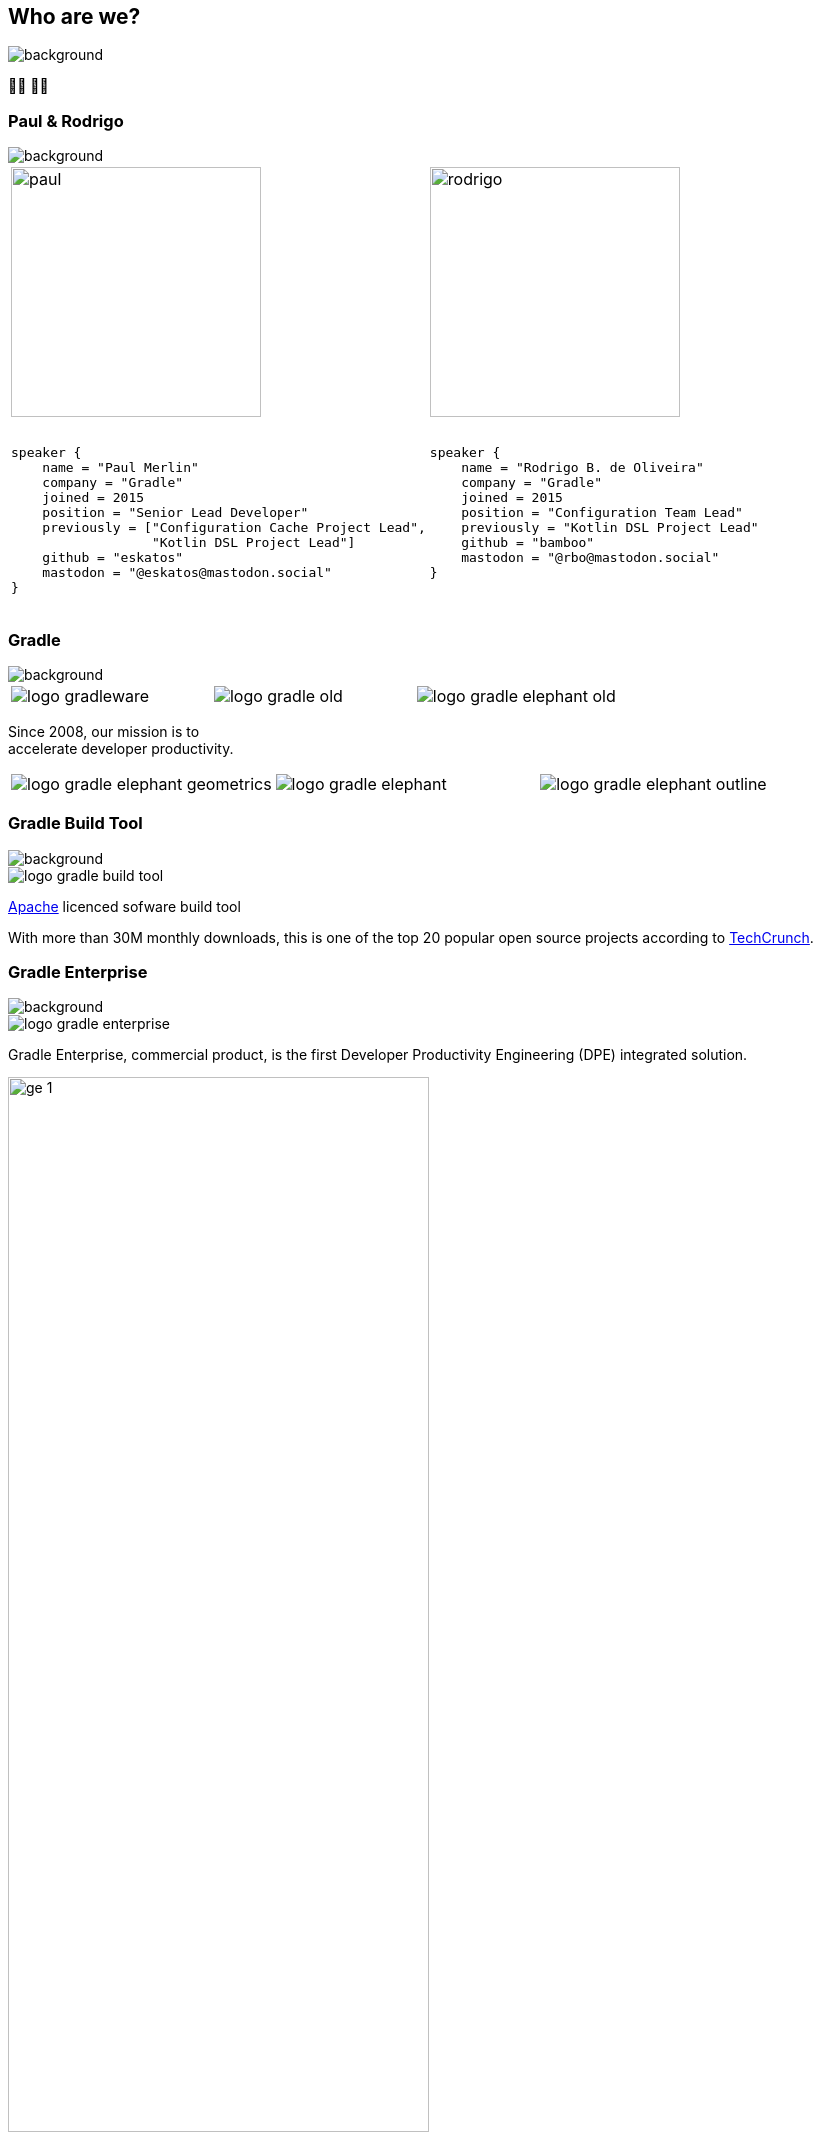 [background-color="#02303a"]
== Who are we?
image::gradle/bg-1.png[background, size=cover]

&#x1F9D1;&#x200D;&#x1F4BB; &#x1F9D1;&#x200D;&#x1F4BB;

[%notitle]
=== Paul & Rodrigo
image::gradle/bg-1.png[background, size=cover]

[cols="<.<5,<.<5",frame=none,grid=none]
|===
a|
image::paul.png[height=250,width=250]

[source,kotlin]
----
​
speaker {
    name = "Paul Merlin"
    company = "Gradle"
    joined = 2015
    position = "Senior Lead Developer"
    previously = ["Configuration Cache Project Lead",
                  "Kotlin DSL Project Lead"]
    github = "eskatos"
    mastodon = "@eskatos@mastodon.social"
}
​
----

a|
image::rodrigo.png[height=250,width=250]

[source,kotlin]
----
​
speaker {
    name = "Rodrigo B. de Oliveira"
    company = "Gradle"
    joined = 2015
    position = "Configuration Team Lead"
    previously = "Kotlin DSL Project Lead"
    github = "bamboo"
    mastodon = "@rbo@mastodon.social"
}
​
​
----
|===


=== Gradle
image::gradle/bg-1.png[background, ssize=cover]

[cols="^.^1,^.^1,^.^1",frame=none,grid=none,role=who-gradle]
|===
a|image::logo-gradleware.svg[]
a|image::logo-gradle-old.svg[]
a|image::logo-gradle-elephant-old.png[]
|===

Since 2008, our mission is to +
accelerate developer productivity.

[cols="^.^1,^.^1,^.^1",frame=none,grid=none,role=who-gradle]
|===
a|image::logo-gradle-elephant-geometrics.svg[]
a|image::logo-gradle-elephant.svg[]
a|image::logo-gradle-elephant-outline.svg[]
|===


[%notitle]
=== Gradle Build Tool
image::gradle/bg-1.png[background, size=cover]

image::logo-gradle-build-tool.svg[role=product-logo-as-title]

https://github.com/gradle/gradle/blob/master/LICENSE[Apache] licenced sofware build tool

// TODO Ideally we find something more recent than a piece from 2017 ...
With more than 30M monthly downloads, this is one of the top 20 popular open source projects according to https://techcrunch.com/2017/04/07/tracking-the-explosive-growth-of-open-source-software/[TechCrunch].


[%notitle]
=== Gradle Enterprise
image::gradle/bg-1.png[background, size=cover]

image::logo-gradle-enterprise.svg[role=product-logo-as-title]

Gradle Enterprise, commercial product, is the first Developer Productivity Engineering (DPE) integrated solution.

image::gradle/ge-1.png[width=70%]

[.notes]
--
metadata of all the builds +
outputs of all the builds +
observability: scans, performance trends, test dashboard etc... +
acceleration: build-cache, test distribution, predictive test selection etc..
--


=== Developer Productivity Engineering
image::gradle/bg-1.png[background, size=cover]

DPE is an emerging software practice that relies on acceleration technologies and data analysis to improve developer productivity.

[cols="<.^1,^.^1",frame=none,grid=none]
|===
a|
* make builds and tests faster
* make problem research more efficient

a|image::dpe-showdown.jpeg[]

[.small]
https://twitter.com/DpeShowdown
|===


[.notes]
--
DevProdEng Showdown is a series of 30min live events broadcasted during which experts debate about developer productivity engineering.

Two shows
* showdown: game show with multiple participants
* lowdown: face to face interviews

How Netflix, Microsoft, LinkedIn and other teams do DPE?
--


=== Build Scans
image::gradle/bg-1.png[background, size=cover]

A permanent record +
of what happens during a build.

[cols="<.^65,^.^35",frame=none,grid=none]
|===
a|image::buildscan-example.png[]

image:build-scan-link.svg[link=https://scans.gradle.com/s/rcqiowuogd2xu]
a|
[.small]
--
*Gradle & Maven build speed challenge*

// https://gradle.com/gradle-and-maven-build-speed-challenge
image::qrcode-build-speed-challenge.svg[link=images/qrcode-build-speed-challenge.svg]

Get some swag :)
--
|===

[.notes]
--
We will use build scans during this task to illustrate some points.
--


=== We recruit!
image::gradle/bg-1.png[background, size=cover]

If what we're going to talk about Today is of interest to you, come work with us!

image::team_map.png[width=65%]

[.center]
https://gradle.com/careers
